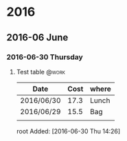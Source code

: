 
* 2016
** 2016-06 June
*** 2016-06-30 Thursday
**** Test table							      :@work:
 |------------+------+-------|
 | Date       | Cost | where |
 |------------+------+-------|
 | 2016/06/30 | 17.3 | Lunch |
 | 2016/06/29 | 15.5 | Bag   |
 |------------+------+-------|
 |            |      |       |
root Added: [2016-06-30 Thu 14:26]

